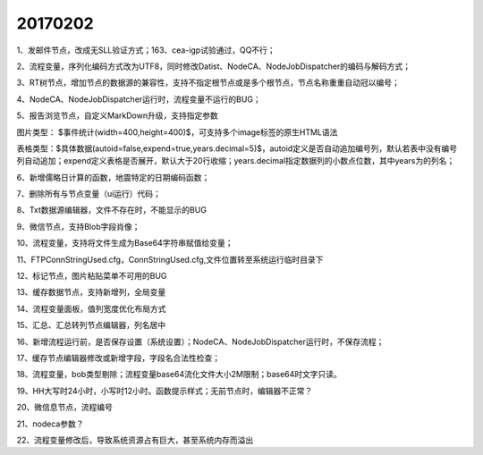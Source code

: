 ﻿.. _FA:

20170202
======================
1、发邮件节点，改成无SLL验证方式；163、cea-igp试验通过，QQ不行；

2、流程变量，序列化编码方式改为UTF8，同时修改Datist、NodeCA、NodeJobDispatcher的编码与解码方式；

3、RT树节点，增加节点的数据源的兼容性，支持不指定根节点或是多个根节点，节点名称重重自动冠以编号；

4、NodeCA、NodeJobDispatcher运行时，流程变量不运行的BUG；


5、报告浏览节点，自定义MarkDown升级，支持指定参数

图片类型： $事件统计(width=400,height=400)$，可支持多个image标签的原生HTML语法

表格类型：$具体数据(autoid=false,expend=true,years.decimal=5)$，autoid定义是否自动追加编号列，默认若表中没有编号列自动追加；expend定义表格是否展开，默认大于20行收缩；years.decimal指定数据列的小数点位数，其中years为的列名；

6、新增儒略日计算的函数，地震特定的日期编码函数；

7、删除所有与节点变量（ui运行）代码；

8、Txt数据源编辑器，文件不存在时，不能显示的BUG

9、微信节点，支持Blob字段肖像；

10、流程变量，支持将文件生成为Base64字符串赋值给变量；

11、FTPConnStringUsed.cfg，ConnStringUsed.cfg,文件位置转至系统运行临时目录下

12、标记节点，图片粘贴菜单不可用的BUG

13、缓存数据节点，支持新增列，全局变量

14、流程变量面板，值列宽度优化布局方式

15、汇总、汇总转列节点编辑器，列名居中

16、新增流程运行前，是否保存设置（系统设置）；NodeCA、NodeJobDispatcher运行时，不保存流程；

17、缓存节点编辑器修改或新增字段，字段名合法性检查；

18、流程变量，bob类型剔除；流程变量base64流化文件大小2M限制；base64时文字只读。

19、HH大写时24小时，小写时12小时。函数提示样式；无前节点时，编辑器不正常？

20、微信息节点，流程编号

21、nodeca参数？

22、流程变量修改后，导致系统资源占有巨大，甚至系统内存而溢出
